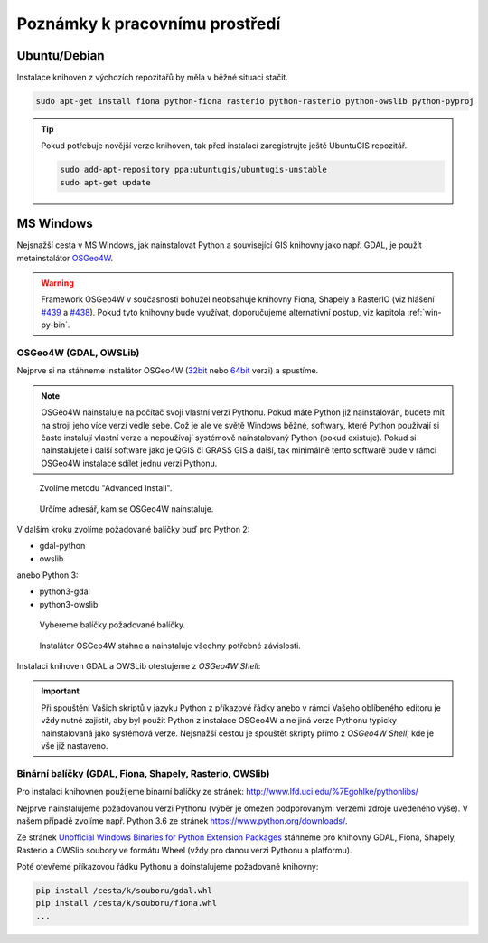 Poznámky k pracovnímu prostředí
===============================

Ubuntu/Debian
-------------

Instalace knihoven z výchozích repozitářů by měla v běžné situaci
stačit.

.. code-block:: bash

   sudo apt-get install fiona python-fiona rasterio python-rasterio python-owslib python-pyproj

.. tip:: Pokud potřebuje novější verze knihoven, tak před instalací
   zaregistrujte ještě UbuntuGIS repozitář.

   .. code-block:: bash

      sudo add-apt-repository ppa:ubuntugis/ubuntugis-unstable
      sudo apt-get update

MS Windows
----------

Nejsnažší cesta v MS Windows, jak nainstalovat Python a související
GIS knihovny jako např. GDAL, je použít metainstalátor `OSGeo4W
<https://trac.osgeo.org/osgeo4w>`__.

.. warning:: Framework OSGeo4W v současnosti bohužel neobsahuje
             knihovny Fiona, Shapely a RasterIO (viz hlášení `#439
             <https://trac.osgeo.org/osgeo4w/ticket/439>`__ a `#438
             <https://trac.osgeo.org/osgeo4w/ticket/438>`__). Pokud
             tyto knihovny bude využívat, doporučujeme alternativní
             postup, viz kapitola :ref:`win-py-bin`.

OSGeo4W (GDAL, OWSLib)
^^^^^^^^^^^^^^^^^^^^^^

Nejprve si na stáhneme instalátor OSGeo4W (`32bit
<http://download.osgeo.org/osgeo4w/osgeo4w-setup-x86.exe>`__ nebo
`64bit <http://download.osgeo.org/osgeo4w/osgeo4w-setup-x86_64.exe>`__
verzi) a spustíme.

.. note:: OSGeo4W nainstaluje na počítač svoji vlastní verzi
          Pythonu. Pokud máte Python již nainstalován, budete mít na
          stroji jeho více verzí vedle sebe. Což je ale ve světě
          Windows běžné, softwary, které Python používají si často
          instalují vlastní verze a nepoužívají systémově
          nainstalovaný Python (pokud existuje). Pokud si
          nainstalujete i další software jako je QGIS či GRASS GIS a
          další, tak minimálně tento softwarě bude v rámci OSGeo4W
          instalace sdílet jednu verzi Pythonu.

.. figure:: images/osgeo4w-0.png

   Zvolíme metodu "Advanced Install".

.. figure:: images/osgeo4w-1.png

   Určíme adresář, kam se OSGeo4W nainstaluje.

V dalším kroku zvolíme požadované balíčky buď pro Python 2:

* gdal-python
* owslib

anebo Python 3:

* python3-gdal
* python3-owslib
    
.. figure:: images/osgeo4w-2.png

   Vybereme balíčky požadované balíčky.

.. figure:: images/osgeo4w-3.png

   Instalátor OSGeo4W stáhne a nainstaluje všechny potřebné závislosti.

Instalaci knihoven GDAL a OWSLib otestujeme z *OSGeo4W Shell*:
 
.. figure:: images/osgeo4w-4.png

.. important:: Při spouštění Vašich skriptů v jazyku Python z
   příkazové řádky anebo v rámci Vašeho oblíbeného editoru je vždy nutné
   zajistit, aby byl použit Python z instalace OSGeo4W a ne jiná verze
   Pythonu typicky nainstalovaná jako systémová verze. Nejsnažší cestou
   je spouštět skripty přímo z *OSGeo4W Shell*, kde je vše již nastaveno.

.. _win-py-bin:

Binární balíčky (GDAL, Fiona, Shapely, Rasterio, OWSlib)
^^^^^^^^^^^^^^^^^^^^^^^^^^^^^^^^^^^^^^^^^^^^^^^^^^^^^^^^               

Pro instalaci knihovnen použijeme binarní balíčky ze stránek:
http://www.lfd.uci.edu/%7Egohlke/pythonlibs/

Nejprve nainstalujeme požadovanou verzi Pythonu (výběr je omezen
podporovanými verzemi zdroje uvedeného výše). V našem případě zvolíme
např. Python 3.6 ze stránek https://www.python.org/downloads/.

Ze stránek `Unofficial Windows Binaries for Python Extension Packages
<http://www.lfd.uci.edu/%7Egohlke/pythonlibs/>`__ stáhneme pro knihovny
GDAL, Fiona, Shapely, Rasterio a OWSlib soubory ve formátu Wheel (vždy
pro danou verzi Pythonu a platformu).

Poté otevřeme příkazovou řádku Pythonu a doinstalujeme požadované
knihovny:

.. code-block:: bash

   pip install /cesta/k/souboru/gdal.whl
   pip install /cesta/k/souboru/fiona.whl
   ...

